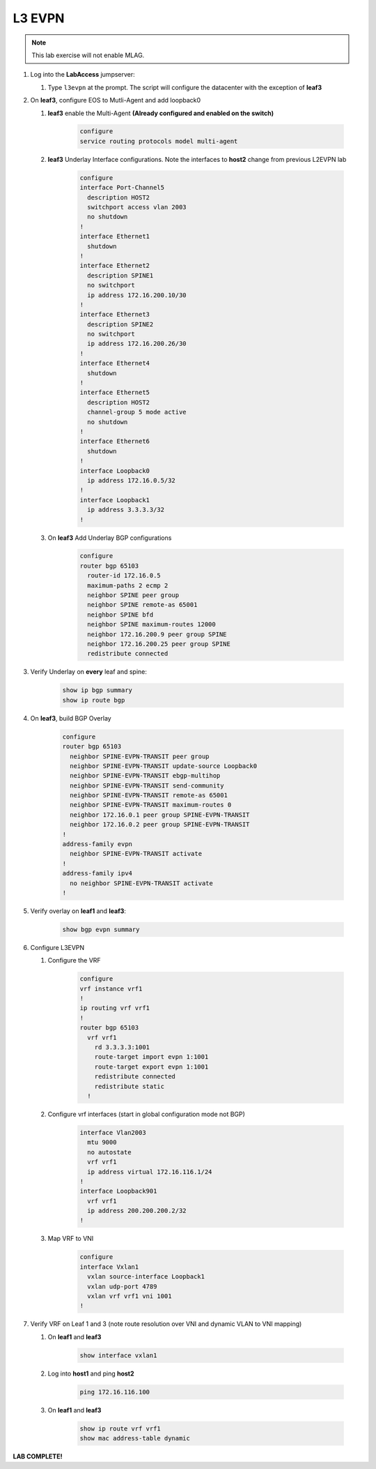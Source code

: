 L3 EVPN
=======

.. image:: images/l3evpn/nested_l3evpn_topo_1.png
   :align: center

.. note:: This lab exercise will not enable MLAG.

1. Log into the  **LabAccess**  jumpserver:

   1. Type ``l3evpn`` at the prompt. The script will configure the datacenter with the exception of **leaf3**

2. On **leaf3**, configure EOS to Mutli-Agent and add loopback0

   1. **leaf3** enable the Multi-Agent **(Already configured and enabled on the switch)**

        .. code-block:: text

            configure
            service routing protocols model multi-agent

   2. **leaf3** Underlay Interface configurations. Note the interfaces to **host2** change from previous L2EVPN lab

        .. code-block:: text

            configure
            interface Port-Channel5
              description HOST2
              switchport access vlan 2003
              no shutdown
            !
            interface Ethernet1
              shutdown
            !
            interface Ethernet2
              description SPINE1
              no switchport
              ip address 172.16.200.10/30
            !
            interface Ethernet3
              description SPINE2
              no switchport
              ip address 172.16.200.26/30
            !
            interface Ethernet4
              shutdown
            !
            interface Ethernet5
              description HOST2
              channel-group 5 mode active
              no shutdown
            !
            interface Ethernet6
              shutdown
            !
            interface Loopback0
              ip address 172.16.0.5/32
            !
            interface Loopback1
              ip address 3.3.3.3/32
            !

   3. On **leaf3** Add Underlay BGP configurations

        .. code-block:: text

            configure
            router bgp 65103
              router-id 172.16.0.5
              maximum-paths 2 ecmp 2
              neighbor SPINE peer group
              neighbor SPINE remote-as 65001
              neighbor SPINE bfd
              neighbor SPINE maximum-routes 12000
              neighbor 172.16.200.9 peer group SPINE
              neighbor 172.16.200.25 peer group SPINE
              redistribute connected

3. Verify Underlay on **every** leaf and spine:

    .. code-block:: text

        show ip bgp summary
        show ip route bgp

4. On **leaf3**, build BGP Overlay

    .. code-block:: text

        configure
        router bgp 65103
          neighbor SPINE-EVPN-TRANSIT peer group
          neighbor SPINE-EVPN-TRANSIT update-source Loopback0
          neighbor SPINE-EVPN-TRANSIT ebgp-multihop
          neighbor SPINE-EVPN-TRANSIT send-community
          neighbor SPINE-EVPN-TRANSIT remote-as 65001
          neighbor SPINE-EVPN-TRANSIT maximum-routes 0
          neighbor 172.16.0.1 peer group SPINE-EVPN-TRANSIT
          neighbor 172.16.0.2 peer group SPINE-EVPN-TRANSIT
        !
        address-family evpn
          neighbor SPINE-EVPN-TRANSIT activate
        !
        address-family ipv4
          no neighbor SPINE-EVPN-TRANSIT activate
        !

5. Verify overlay on **leaf1** and **leaf3**:

    .. code-block:: text

        show bgp evpn summary

6. Configure L3EVPN

   1. Configure the VRF

        .. code-block:: text

            configure
            vrf instance vrf1
            !
            ip routing vrf vrf1
            !
            router bgp 65103
              vrf vrf1
                rd 3.3.3.3:1001
                route-target import evpn 1:1001
                route-target export evpn 1:1001
                redistribute connected
                redistribute static
              !

   2. Configure vrf interfaces (start in global configuration mode not BGP)

        .. code-block:: text

            interface Vlan2003
              mtu 9000
              no autostate
              vrf vrf1
              ip address virtual 172.16.116.1/24
            !
            interface Loopback901
              vrf vrf1
              ip address 200.200.200.2/32
            !

   3. Map VRF to VNI

        .. code-block:: text

            configure
            interface Vxlan1
              vxlan source-interface Loopback1
              vxlan udp-port 4789
              vxlan vrf vrf1 vni 1001
            !

7. Verify VRF on Leaf 1 and 3 (note route resolution over VNI and dynamic VLAN to VNI mapping)

   1. On **leaf1** and **leaf3**

        .. code-block:: text

            show interface vxlan1

   2. Log into **host1** and ping **host2**

        .. code-block:: text

            ping 172.16.116.100
        
   3. On **leaf1** and **leaf3**

        .. code-block:: text

            show ip route vrf vrf1
            show mac address-table dynamic

**LAB COMPLETE!**
